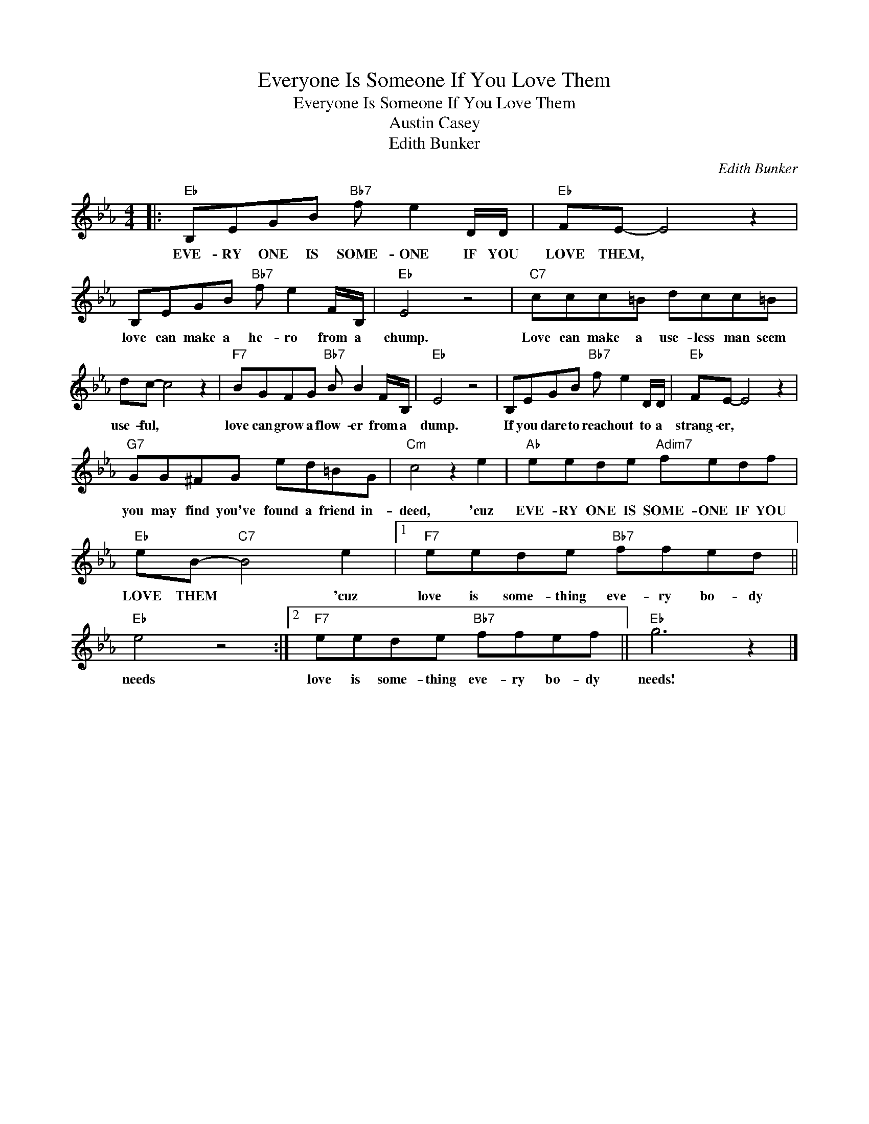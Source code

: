 X:1
T:Everyone Is Someone If You Love Them
T:Everyone Is Someone If You Love Them 
T:Austin Casey 
T:Edith Bunker 
C:Edith Bunker
Z:All Rights Reserved
L:1/8
M:4/4
K:Eb
V:1 treble 
%%MIDI program 40
%%MIDI control 7 100
%%MIDI control 10 64
V:1
|:"Eb" B,EGB"Bb7" f e2 D/D/ |"Eb" FE- E4 z2 | B,EGB"Bb7" f e2 F/B,/ |"Eb" E4 z4 |"C7" ccc=B dcc=B | %5
w: EVE- RY ONE IS SOME- ONE IF YOU|LOVE THEM, *|love can make a he- ro from a|chump.|Love can make a use- less man seem|
 dc- c4 z2 |"F7" BGFG"Bb7" B B2 F/B,/ |"Eb" E4 z4 | B,EGB"Bb7" f e2 D/D/ |"Eb" FE- E4 z2 | %10
w: use- ful, *|love can grow a flow- er from a|dump.|If you dare to reach out to a|strang- er, *|
"G7" GG^FG ed=BG |"Cm" c4 z2 e2 |"Ab" eede"Adim7" fedf |"Eb" eB-"C7" B4 e2 |1"F7" eede"Bb7" ffed || %15
w: you may find you've found a friend in-|deed, 'cuz|EVE- RY ONE IS SOME- ONE IF YOU|LOVE THEM * 'cuz|love is some- thing eve- ry bo- dy|
"Eb" e4 z4 :|2"F7" eede"Bb7" ffef ||"Eb" g6 z2 |] %18
w: needs|love is some- thing eve- ry bo- dy|needs!|

